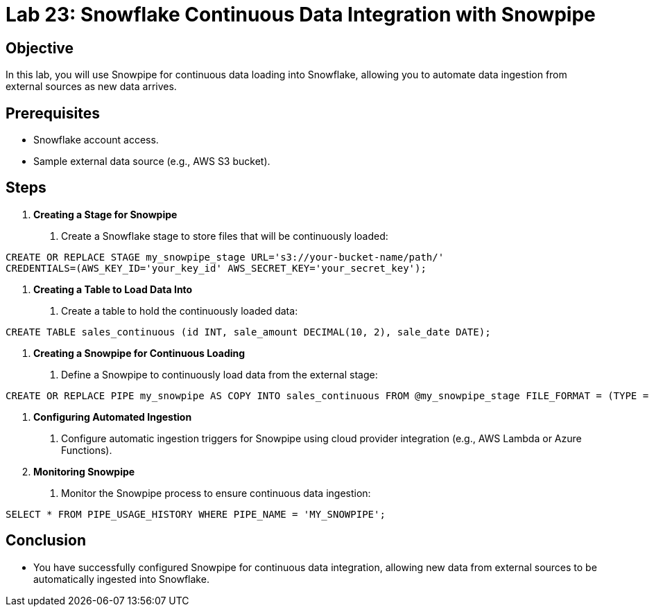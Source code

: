 = Lab 23: Snowflake Continuous Data Integration with Snowpipe  


== Objective
In this lab, you will use Snowpipe for continuous data loading into Snowflake, allowing you to automate data ingestion from external sources as new data arrives.

== Prerequisites
- Snowflake account access.
- Sample external data source (e.g., AWS S3 bucket).

== Steps

1. **Creating a Stage for Snowpipe**
   . Create a Snowflake stage to store files that will be continuously loaded:

[source,sql]
----
CREATE OR REPLACE STAGE my_snowpipe_stage URL='s3://your-bucket-name/path/' 
CREDENTIALS=(AWS_KEY_ID='your_key_id' AWS_SECRET_KEY='your_secret_key');
----


2. **Creating a Table to Load Data Into**
. Create a table to hold the continuously loaded data:

[source,sql]
----
CREATE TABLE sales_continuous (id INT, sale_amount DECIMAL(10, 2), sale_date DATE);
----


3. **Creating a Snowpipe for Continuous Loading**
. Define a Snowpipe to continuously load data from the external stage:

[source,sql]
----
CREATE OR REPLACE PIPE my_snowpipe AS COPY INTO sales_continuous FROM @my_snowpipe_stage FILE_FORMAT = (TYPE = 'CSV');
----


4. **Configuring Automated Ingestion**
. Configure automatic ingestion triggers for Snowpipe using cloud provider integration (e.g., AWS Lambda or Azure Functions).

5. **Monitoring Snowpipe**
. Monitor the Snowpipe process to ensure continuous data ingestion:

[source,sq]
----
SELECT * FROM PIPE_USAGE_HISTORY WHERE PIPE_NAME = 'MY_SNOWPIPE';
----


== Conclusion
- You have successfully configured Snowpipe for continuous data integration, allowing new data from external sources to be automatically ingested into Snowflake.

